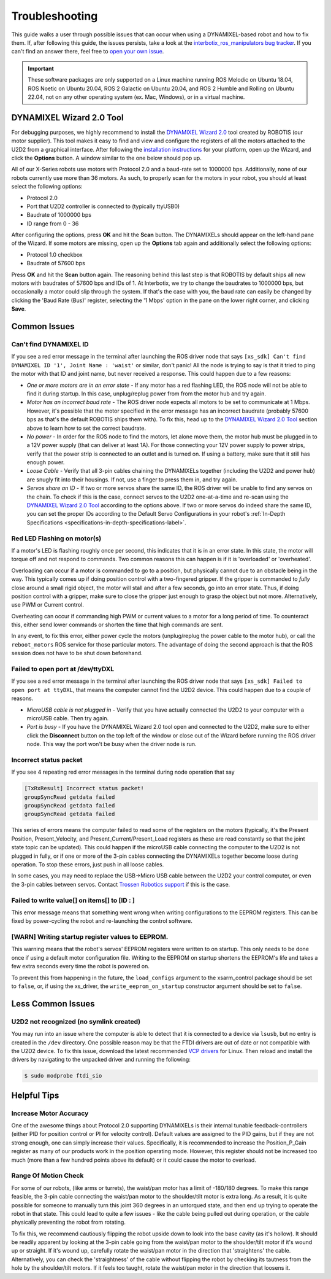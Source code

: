 ===============
Troubleshooting
===============

This guide walks a user through possible issues that can occur when using a DYNAMIXEL-based robot
and how to fix them. If, after following this guide, the issues persists, take a look at the
`interbotix_ros_manipulators bug tracker`_. If you can't find an answer there, feel free to `open
your own issue`_.

.. important::

    These software packages are only supported on a Linux machine running ROS Melodic on Ubuntu
    18.04, ROS Noetic on Ubuntu 20.04, ROS 2 Galactic on Ubuntu 20.04, and ROS 2 Humble and Rolling
    on Ubuntu 22.04, not on any other operating system (ex. Mac, Windows), or in a virtual machine.

.. _`interbotix_ros_manipulators bug tracker`: https://github.com/Interbotix/interbotix_ros_manipulators/issues?q=is%3Aissue
.. _`open your own issue`: https://github.com/Interbotix/interbotix_ros_manipulators/issues/new/choose

.. _dynamixel-wizard-tool-label:

DYNAMIXEL Wizard 2.0 Tool
=========================

For debugging purposes, we highly recommend to install the `DYNAMIXEL Wizard 2.0`_ tool created by
ROBOTIS (our motor supplier). This tool makes it easy to find and view and configure the registers
of all the motors attached to the U2D2 from a graphical interface. After following the
`installation instructions`_ for your platform, open up the Wizard, and click the **Options**
button. A window similar to the one below should pop up.

.. _`DYNAMIXEL Wizard 2.0`: https://emanual.robotis.com/docs/en/software/dynamixel/dynamixel_wizard2/
.. _`installation instructions`: https://emanual.robotis.com/docs/en/software/dynamixel/dynamixel_wizard2/#software-installation

.. image:: troubleshooting/images/wizard_options.png
    :width: 50%
    :align: center

All of our X-Series robots use motors with Protocol 2.0 and a baud-rate set to 1000000 bps.
Additionally, none of our robots currently use more than 36 motors. As such, to properly scan for
the motors in your robot, you should at least select the following options:

-   Protocol 2.0
-   Port that U2D2 controller is connected to (typically ttyUSB0)
-   Baudrate of 1000000 bps
-   ID range from 0 - 36

After configuring the options, press **OK** and hit the **Scan** button. The DYNAMIXELs should
appear on the left-hand pane of the Wizard. If some motors are missing, open up the **Options** tab
again and additionally select the following options:

-   Protocol 1.0 checkbox
-   Baudrate of 57600 bps

Press **OK** and hit the **Scan** button again. The reasoning behind this last step is that ROBOTIS
by default ships all new motors with baudrates of 57600 bps and IDs of 1. At Interbotix, we try to
change the baudrates to 1000000 bps, but occasionally a motor could slip through the system. If
that's the case with you, the baud rate can easily be changed by clicking the 'Baud Rate (Bus)'
register, selecting the '1 Mbps' option in the pane on the lower right corner, and clicking
**Save**.

Common Issues
=============

Can't find DYNAMIXEL ID
-----------------------

If you see a red error message in the terminal after launching the ROS driver node that says
``[xs_sdk] Can't find DYNAMIXEL ID '1', Joint Name : 'waist'`` or similar, don't panic! All the
node is trying to say is that it tried to ping the motor with that ID and joint name, but never
received a response. This could happen due to a few reasons:

-   `One or more motors are in an error state` - If any motor has a red flashing LED, the ROS node
    will not be able to find it during startup. In this case, unplug/replug power from from the
    motor hub and try again.
-   `Motor has an incorrect baud rate` - The ROS driver node expects all motors to be set to
    communicate at 1 Mbps. However, it's possible that the motor specified in the error message has
    an incorrect baudrate (probably 57600 bps as that's the default ROBOTIS ships them with). To
    fix this, head up to the `DYNAMIXEL Wizard 2.0 Tool`_ section above to learn how to set the
    correct baudrate.
-   `No power` - In order for the ROS node to find the motors, let alone move them, the motor hub
    must be plugged in to a 12V power supply (that can deliver at least 1A). For those connecting
    your 12V power supply to power strips, verify that the power strip is connected to an outlet
    and is turned on. If using a battery, make sure that it still has enough power.
-   `Loose Cable` - Verify that all 3-pin cables chaining the DYNAMIXELs together (including the
    U2D2 and power hub) are snugly fit into their housings. If not, use a finger to press them in,
    and try again.
-   `Servos share an ID` - If two or more servos share the same ID, the ROS driver will be unable
    to find any servos on the chain. To check if this is the case, connect servos to the U2D2
    one-at-a-time and re-scan using the `DYNAMIXEL Wizard 2.0 Tool`_ according to the options
    above. If two or more servos do indeed share the same ID, you can set the proper IDs according
    to the Default Servo Configurations in your robot's :ref:`In-Depth Specifications
    <specifications-in-depth-specifications-label>`.

Red LED Flashing on motor(s)
----------------------------

If a motor's LED is flashing roughly once per second, this indicates that it is in an error state.
In this state, the motor will torque off and not respond to commands. Two common reasons this can
happen is if it is 'overloaded' or 'overheated'.

Overloading can occur if a motor is commanded to go to a position, but physically cannot due to an
obstacle being in the way. This typically comes up if doing position control with a two-fingered
gripper. If the gripper is commanded to `fully` close around a small rigid object, the motor will
stall and after a few seconds, go into an error state. Thus, if doing position control with a
gripper, make sure to close the gripper just enough to grasp the object but not more.
Alternatively, use PWM or Current control.

Overheating can occur if commanding high PWM or current values to a motor for a long period of
time. To counteract this, either send lower commands or shorten the time that high commands are
sent.

In any event, to fix this error, either power cycle the motors (unplug/replug the power cable to
the motor hub), or call the ``reboot_motors`` ROS service for those particular motors. The
advantage of doing the second approach is that the ROS session does not have to be shut down
beforehand.

Failed to open port at /dev/ttyDXL
----------------------------------

If you see a red error message in the terminal after launching the ROS driver node that says
``[xs_sdk] Failed to open port at ttyDXL``, that means the computer cannot find the U2D2 device.
This could happen due to a couple of reasons.

-   `MicroUSB cable is not plugged in` - Verify that you have actually connected the U2D2 to your
    computer with a microUSB cable. Then try again.
-   `Port is busy` - If you have the DYNAMIXEL Wizard 2.0 tool open and connected to the U2D2, make
    sure to either click the **Disconnect** button on the top left of the window or close out of
    the Wizard before running the ROS driver node. This way the port won't be busy when the driver
    node is run.

Incorrect status packet
-----------------------

If you see 4 repeating red error messages in the terminal during node operation
that say

.. code-block:: console

    [TxRxResult] Incorrect status packet!
    groupSyncRead getdata failed
    groupSyncRead getdata failed
    groupSyncRead getdata failed

This series of errors means the computer failed to read some of the registers on the motors
(typically, it's the Present Position, Present_Velocity, and Present_Current/Present_Load registers
as these are read constantly so that the joint state topic can be updated). This could happen if
the microUSB cable connecting the computer to the U2D2 is not plugged in fully, or if one or more
of the 3-pin cables connecting the DYNAMIXELs together become loose during operation. To stop these
errors, just push in all loose cables.

In some cases, you may need to replace the USB->Micro USB cable between the U2D2 your control
computer, or even the 3-pin cables between servos. Contact `Trossen Robotics support`_ if this is
the case.

.. _`Trossen Robotics support`: https://www.trossenrobotics.com/contact.aspx

Failed to write value[] on items[] to [ID : ]
---------------------------------------------

This error message means that something went wrong when writing configurations to the EEPROM
registers. This can be fixed by power-cycling the robot and re-launching the control software.

[WARN] Writing startup register values to EEPROM.
-------------------------------------------------

This warning means that the robot's servos' EEPROM registers were written to on startup. This only
needs to be done once if using a default motor configuration file. Writing to the EEPROM on startup
shortens the EEPROM's life and takes a few extra seconds every time the robot is powered on.

To prevent this from happening in the future, the ``load_configs`` argument to the xsarm_control
package should be set to ``false``, or, if using the xs_driver, the ``write_eeprom_on_startup``
constructor argument should be set to ``false``.

Less Common Issues
==================

U2D2 not recognized (no symlink created)
----------------------------------------

You may run into an issue where the computer is able to detect that it is connected to a device via
``lsusb``, but no entry is created in the ``/dev`` directory. One possible reason may be that the
FTDI drivers are out of date or not compatible with the U2D2 device. To fix this issue, download
the latest recommended `VCP drivers`_ for Linux. Then reload and install the drivers by navigating
to the unpacked driver and running the following:

.. code-block:: console

    $ sudo modprobe ftdi_sio

.. _VCP drivers: https://ftdichip.com/drivers/vcp-drivers/

Helpful Tips
============

Increase Motor Accuracy
-----------------------

One of the awesome things about Protocol 2.0 supporting DYNAMIXELs is their internal tunable
feedback-controllers (either PID for position control or PI for velocity control). Default values
are assigned to the PID gains, but if they are not strong enough, one can simply increase their
values. Specifically, it is recommended to increase the Position_P_Gain register as many of our
products work in the position operating mode. However, this register should not be increased too
much (more than a few hundred points above its default) or it could cause the motor to overload.

Range Of Motion Check
---------------------

For some of our robots, (like arms or turrets), the waist/pan motor has a limit of -180/180
degrees. To make this range feasible, the 3-pin cable connecting the waist/pan motor to the
shoulder/tilt motor is extra long. As a result, it is quite possible for someone to manually turn
this joint 360 degrees in an untorqued state, and then end up trying to operate the robot in that
state. This could lead to quite a few issues - like the cable being pulled out during operation, or
the cable physically preventing the robot from rotating.

To fix this, we recommend cautiously flipping the robot upside down to look into the base cavity
(as it's hollow). It should be readily apparent by looking at the 3-pin cable going from the
waist/pan motor to the shoulder/tilt motor if it's wound up or straight. If it's wound up,
carefully rotate the waist/pan motor in the direction that 'straightens' the cable. Alternatively,
you can check the 'straightness' of the cable without flipping the robot by checking its tautness
from the hole by the shoulder/tilt motors. If it feels too taught, rotate the waist/pan motor in
the direction that loosens it.
